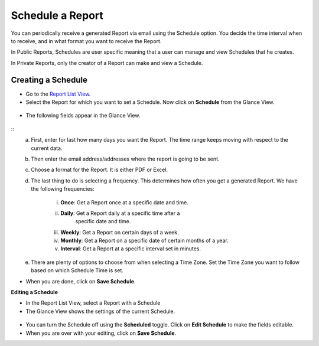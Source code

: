 Schedule a Report
=================

You can periodically receive a generated Report via email using the
Schedule option. You decide the time interval when to receive, and in
what format you want to receive the Report.

In Public Reports, Schedules are user specific meaning that a user can
manage and view Schedules that he creates.

In Private Reports, only the creator of a Report can make and view a
Schedule.

Creating a Schedule
~~~~~~~~~~~~~~~~~~~

-  Go to the `Report List View <#create-a-summary-report>`__.

-  Select the Report for which you want to set a Schedule. Now click on
   **Schedule** from the Glance View.

.. figure:: https://s3-ap-southeast-1.amazonaws.com/flotomate-resources/report/R-38.png
      :align: center
      :alt: figure 38

-  The following fields appear in the Glance View.

.. figure:: https://s3-ap-southeast-1.amazonaws.com/flotomate-resources/report/R-39.png
      :align: center
      :alt: figure 39
::
      a. First, enter for last how many days you want the Report. The time
         range keeps moving with respect to the current data.

      b. Then enter the email address/addresses where the report is going to
         be sent.

      c. Choose a format for the Report. It is either PDF or Excel.

      d. The last thing to do is selecting a frequency. This determines how
         often you get a generated Report. We have the following frequencies:

            i.   **Once**: Get a Report once at a specific date and time.

            ii.  **Daily**: Get a Report daily at a specific time after a
                   specific date and time.

            iii. **Weekly**: Get a Report on certain days of a week.

            iv.  **Monthly**: Get a Report on a specific date of certain months
                 of a year.

            v.   **Interval**: Get a Report at a specific interval set in
                 minutes.

      e. There are plenty of options to choose from when selecting a Time
         Zone. Set the Time Zone you want to follow based on which Schedule
         Time is set.

-  When you are done, click on **Save Schedule**.

**Editing a Schedule**

-  In the Report List View, select a Report with a Schedule

-  The Glance View shows the settings of the current Schedule.

.. figure:: https://s3-ap-southeast-1.amazonaws.com/flotomate-resources/report/R-40.png
      :align: center
      :alt: figure 40
      
-  You can turn the Schedule off using the **Scheduled** toggle. Click on
   **Edit Schedule** to make the fields editable.

-  When you are over with your editing, click on **Save Schedule**.
